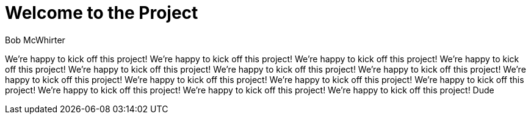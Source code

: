 = Welcome to the Project
Bob McWhirter

We're happy to kick off this project!
We're happy to kick off this project!
We're happy to kick off this project!
We're happy to kick off this project!
We're happy to kick off this project!
We're happy to kick off this project!
We're happy to kick off this project!
We're happy to kick off this project!
We're happy to kick off this project!
We're happy to kick off this project!
We're happy to kick off this project!
We're happy to kick off this project!
We're happy to kick off this project!
We're happy to kick off this project!
Dude

